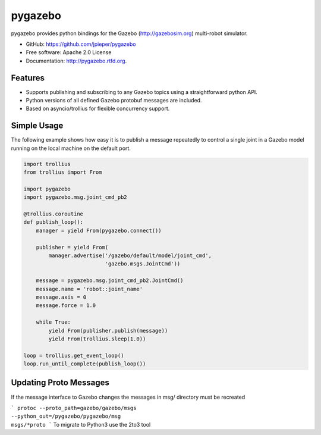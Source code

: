 ========
pygazebo
========

.. image:: https://travis-ci.org/jpieper/pygazebo.png?branch=develop
        :target: https://travis-ci.org/jpieper/pygazebo

.. image:: https://pypip.in/d/pygazebo/badge.png
        :target: https://crate.io/packages/pygazebo?version=latest

.. image:: https://coveralls.io/repos/jpieper/pygazebo/badge.png?branch=develop
       :target: https://coveralls.io/r/jpieper/pygazebo?branch=develop

pygazebo provides python bindings for the Gazebo
(http://gazebosim.org) multi-robot simulator.

* GitHub: https://github.com/jpieper/pygazebo
* Free software: Apache 2.0 License
* Documentation: http://pygazebo.rtfd.org.

Features
--------

* Supports publishing and subscribing to any Gazebo topics using a
  straightforward python API.
* Python versions of all defined Gazebo protobuf messages are
  included.
* Based on asyncio/trollius for flexible concurrency support.

Simple Usage
------------

The following example shows how easy it is to publish a message
repeatedly to control a single joint in a Gazebo model running on the
local machine on the default port.

.. code-block:: python
  
  import trollius
  from trollius import From
  
  import pygazebo
  import pygazebo.msg.joint_cmd_pb2
  
  @trollius.coroutine
  def publish_loop():
      manager = yield From(pygazebo.connect())
      
      publisher = yield From(
          manager.advertise('/gazebo/default/model/joint_cmd',
                            'gazebo.msgs.JointCmd'))
  
      message = pygazebo.msg.joint_cmd_pb2.JointCmd()
      message.name = 'robot::joint_name'
      message.axis = 0
      message.force = 1.0

      while True:
          yield From(publisher.publish(message))
          yield From(trollius.sleep(1.0))
  
  loop = trollius.get_event_loop()
  loop.run_until_complete(publish_loop())


Updating Proto Messages
------------------------
If the message interface to Gazebo changes the messages in msg/ directory must be recreated

```
protoc --proto_path=gazebo/gazebo/msgs                                                                                                                                                                                --python_out=/pygazebo/pygazebo/msg                                                                                                                                                                                  msgs/*proto 
```
To migrate to Python3 use the 2to3 tool


